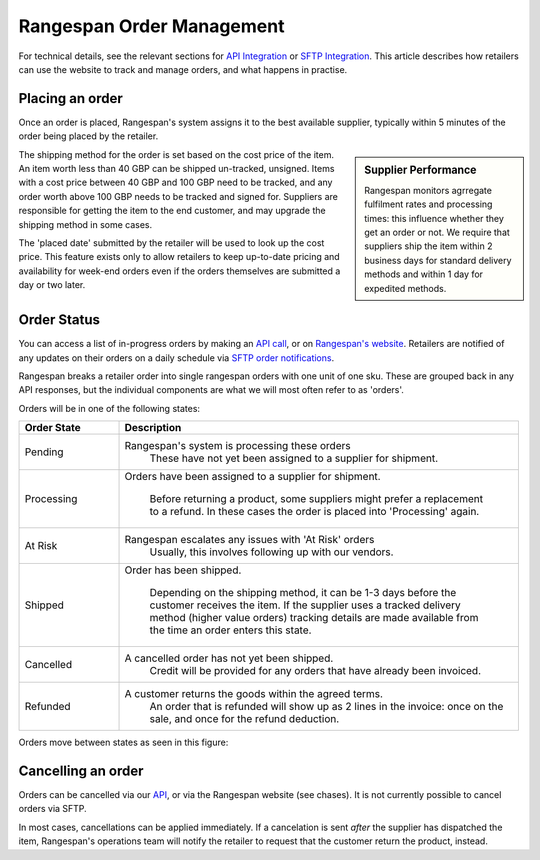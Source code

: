 Rangespan Order Management
==========================

For technical details, see the relevant sections for `API Integration <https://www.rangespan.com/docs/api/v2/index.html#orders>`_ or `SFTP Integration <http://rangespan-retailer-integration.readthedocs.org/en/latest/_SFTP.html#orders>`_. This article describes how retailers can use the website to track and manage orders, and what happens in practise.

Placing an order
----------------

Once an order is placed, Rangespan's system assigns it to the best available supplier, typically within 5 minutes of the order being placed by the retailer. 

.. sidebar:: Supplier Performance

    Rangespan monitors agrregate fulfilment rates and processing times: this influence whether they get an order or not. We require that suppliers ship the item within 2 business days for standard delivery methods and within 1 day for expedited methods.

The shipping method for the order is set based on the cost price of the item. An item worth less than 40 GBP can be shipped un-tracked, unsigned. Items with a cost price between 40 GBP and 100 GBP need to be tracked, and any order worth above 100 GBP needs to be tracked and signed for. Suppliers are responsible for getting the item to the end customer, and may upgrade the shipping method in some cases.

The 'placed date' submitted by the retailer will be used to look up the cost price. This feature exists only to allow retailers to keep up-to-date pricing and availability for week-end orders even if the orders themselves are submitted a day or two later.


Order Status
------------

You can access a list of in-progress orders by making an `API call <https://www.rangespan.com/docs/api/v2/#get-details-for-an-order>`_, or on `Rangespan's website <https://www.rangespan.com/orders/retailer>`_. Retailers are notified of any updates on their orders on a daily schedule via `SFTP order notifications <http://rangespan-retailer-integration.readthedocs.org/en/latest/_SFTP.html#order-notifications-overview>`_. 

Rangespan breaks a retailer order into single rangespan orders with one unit of one sku. These are grouped back in any API responses, but the individual components are what we will most often refer to as 'orders'.

Orders will be in one of the following states:

.. csv-table::  
   :header: Order State, Description
   :widths: 20,80   
   
    "Pending", "Rangespan's system is processing these orders
    These have not yet been assigned to a supplier for shipment."
    "Processing", "Orders have been assigned to a supplier for shipment.
  
    Before returning a product, some suppliers might prefer a replacement to a refund.
    In these cases the order is placed into 'Processing' again."
    "At Risk", "Rangespan escalates any issues with 'At Risk' orders
    Usually, this involves following up with our vendors."
    "Shipped", "Order has been shipped.
  
    Depending on the shipping method, it can be 1-3 days before the customer receives the item.
    If the supplier uses a tracked delivery method (higher value orders) 
    tracking details are made available from the time an order enters this state."
    "Cancelled", "A cancelled order has not yet been shipped.
    Credit will be provided for any orders that have already been invoiced."
    "Refunded", "A customer returns the goods within the agreed terms.
    An order that is refunded will show up as 2 lines in the invoice: once on the sale, and once for the refund deduction."
    
Orders move between states as seen in this figure:

.. image:: images/order_states.png


Cancelling an order
-------------------

Orders can be cancelled via our `API <https://www.rangespan.com/docs/api/v2/#cancel-an-order>`_, or via the Rangespan website (see chases). It is not currently possible to cancel orders via SFTP.

In most cases, cancellations can be applied immediately. If a cancelation is sent *after* the supplier has dispatched the item, Rangespan's operations team will notify the retailer to request that the customer return the product, instead.

